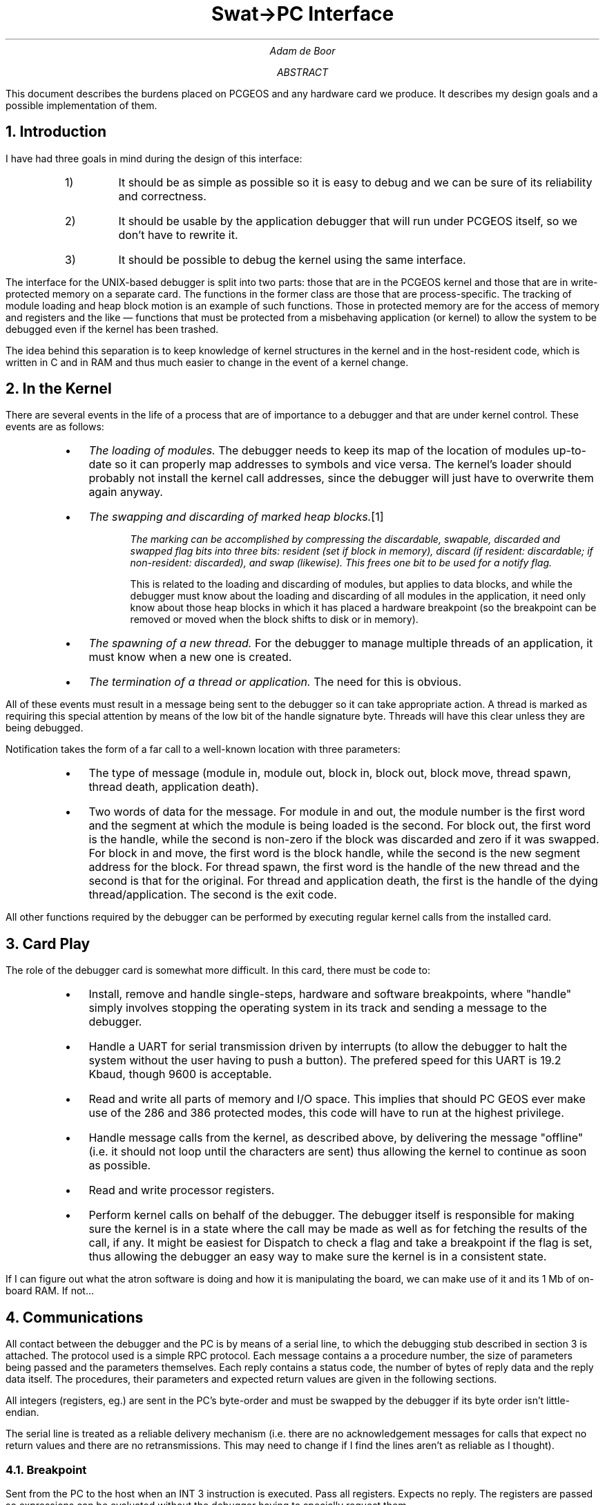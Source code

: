 '\"
'\" This file contains the specification for the PC-side of the
'\" application debugger.
'\"
.po .5i
.nr PO .5i
.ll 7i
.nr LL 7i
.de Bp
.IP \(bu 2
..
.TL
Swat\o'\(<-\(->'PC Interface
.AU
Adam de Boor
.AB
This document describes the burdens placed on PCGEOS and any hardware
card we produce. It describes my design goals and a possible
implementation of them.
.AE
.NH
Introduction
.PP
I have had three goals in mind during the design of this interface:
.RS
.IP 1)
It should be as simple as possible so it is easy to debug and we can
be sure of its reliability and correctness.
.IP 2)
It should be usable by the application debugger that will run under
PCGEOS itself, so we don't have to rewrite it.
.IP 3)
It should be possible to debug the kernel using the same interface.
.RE
.PP
The interface for the UNIX-based debugger is split into two parts:
those that are in the PCGEOS kernel and those that are in
write-protected memory on a separate card. The functions in the former
class are those that are process-specific. The tracking of module
loading and heap block motion is an example of such functions. Those
in protected memory are for the access of memory and registers and the
like \*- functions that must be protected from a misbehaving
application (or kernel) to allow the system to be debugged even if the
kernel has been trashed.
.PP
The idea behind this separation is to keep knowledge of kernel
structures in the kernel and in the host-resident code, which is
written in C and in RAM and thus much easier to change in the event of
a kernel change.
.NH
In the Kernel
.PP
There are several events in the life of a process that are of
importance to a debugger and that are under kernel control. These
events are as follows:
.RS
.Bp
\fIThe loading of modules.\fP The debugger needs to
keep its map of the location of modules up-to-date so it can properly
map addresses to symbols and vice versa. The kernel's loader should
probably not install the kernel call addresses, since the debugger
will just have to overwrite them again anyway.
.Bp
\fIThe swapping and discarding of marked heap blocks.\fP\**
.FS
The marking can be accomplished by compressing the discardable,
swapable, discarded and swapped flag bits into three bits: resident
(set if block in memory), discard (if resident: discardable; if
non-resident: discarded), and swap (likewise). This frees one bit to be
used for a notify flag.
.FE
This is related to the loading and discarding of modules, but applies
to data blocks, and while the debugger must know about the loading and
discarding of all modules in the application, it need only know about
those heap blocks in which it has placed a hardware breakpoint (so the
breakpoint can be removed or moved when the block shifts to disk or in
memory).
.Bp
\fIThe spawning of a new thread.\fP For the debugger to manage
multiple threads of an application, it must know when a new one is
created.
.Bp
\fIThe termination of a thread or application.\fP The need for this is
obvious.
.RE
.LP
All of these events must result in a message being sent to the
debugger so it can take appropriate action. A thread is marked as
requiring this special attention by means of the low bit of the handle
signature byte. Threads will have this clear unless they are being
debugged.
.PP
Notification takes the form of a far call to a well-known location
with three parameters:
.RS
.Bp
The type of message (module in, module out, block in, block out, block
move, thread spawn, thread death, application death).
.Bp
Two words of data for the message. For module in and out, the module
number is the first word and the segment at which the module is being
loaded is the second. For block out, the first word is the handle,
while the second is non-zero if the block was discarded and zero if it
was swapped. For block in and move, the first word is the block
handle, while the second is the new segment address for the block.
For thread spawn, the first word is the handle of the new thread and
the second is that for the original.  For thread and application
death, the first is the handle of the dying thread/application. The
second is the exit code.
.RE
.PP
All other functions required by the debugger can be performed by
executing regular kernel calls from the installed card.
.NH
Card Play
.PP
The role of the debugger card is somewhat more difficult. In this
card, there must be code to:
.RS
.Bp
Install, remove and handle single-steps, hardware and software breakpoints,
where "handle" simply involves stopping the operating system in its
track and sending a message to the debugger.
.Bp
Handle a UART for serial transmission driven by interrupts (to allow
the debugger to halt the system without the user having to push a
button). The prefered speed for this UART is 19.2 Kbaud, though 9600
is acceptable.
.Bp
Read and write all parts of memory and I/O space. This implies that
should PC GEOS ever make use of the 286 and 386 protected modes, this
code will have to run at the highest privilege.
.Bp
Handle message calls from the kernel, as described above, by
delivering the message "offline" (i.e. it should not loop until the
characters are sent) thus allowing the kernel to continue as soon as possible.
.Bp
Read and write processor registers.
.Bp
Perform kernel calls on behalf of the debugger. The debugger itself is
responsible for making sure the kernel is in a state where the call
may be made as well as for fetching the results of the call, if any.
It might be easiest for Dispatch to check a flag and take a breakpoint
if the flag is set, thus allowing the debugger an easy way to make
sure the kernel is in a consistent state.
.RE
.PP
If I can figure out what the atron software is doing and how it is
manipulating the board, we can make use of it and its 1 Mb of on-board
RAM. If not...
.NH
Communications
.PP
All contact between the debugger and the PC is by means of a serial
line, to which the debugging stub described in section 3 is attached.
The protocol used is a simple RPC protocol. Each message contains a a
procedure number, the size of parameters being passed and the
parameters themselves. Each reply contains a status code, the number
of bytes of reply data and the reply data itself. The procedures,
their parameters and expected return values are given in the
following sections.
.PP
All integers (registers, eg.) are sent in the PC's byte-order and must
be swapped by the debugger if its byte order isn't little-endian.
.PP
The serial line is treated as a reliable delivery mechanism (i.e.
there are no acknowledgement messages for calls that expect no return
values and there are no retransmissions. This may need to change if I
find the lines aren't as reliable as I thought).
.NH 2
Breakpoint
.PP
Sent from the PC to the host when an INT 3 instruction is executed.
Pass all registers. Expects no reply.  The registers are passed so
expressions can be evaluated without the debugger having to specially
request them.
.NH 2
StepDone
.PP
Sent from the PC when a single-step trap is taken (interrupt level 2).
Passes the CS and IP of the fault. Expects no reply. The registers are
not passed since it is unlikely they will be needed.
.NH 2
Halt
.PP
Sent from the PC when some other fault is taken. Passes the CS and IP
of the fault. Expects no reply.
.NH 2
SysCall
.PP
Sent from the PC when any thread performs a system call. Passes the CS
and IP and thread handle of the running thread. Expects no reply.
.NH 2
ReadRegisters
.PP
Sent from the host. Passes nothing. Expects block of all registers in
reply. The registers are sent in a block because the overhead of
reading a few more bytes is nowhere near as significant as that
associated with the system calls and multiple messages needed to read
a register at a time.
.NH 2
WriteRegisters
.PP
Sent from the host. Passes a block of all the registers. Expects
nothing in reply.
.NH 2
ReadMemory
.PP
Sent from the host. Passes the segment, offset and number of bytes
desired. Multiple replies are used if more than 512 bytes are
requested. All replies save the last must contain 512 bytes. A single
ACK byte is sent from the host after each reply save the last.
.NH 2
WriteMemory
.PP
Sent from the host. Passes the segment, offset, number of bytes and
the bytes themselves. No more than 512 bytes will be written at a
time. Expects a zero-length reply (i.e. a status byte followed by two
bytes of 0).
.NH 2
Continue
.PP
Sent from the host. Instructs the PC to continue from the saved CS:IP.
Expects no reply.
.NH 2
ContinueFrom
.PP
Sent from the host after a SysCall message is received. Passes the CS
and IP to which control should go. All other registers should be
restored from wherever the PC saved them. This avoids the need to
read and write all registers on each system call. Expects no reply.
.NH 2
SingleStep
.PP
Sent from the host. The PC should execute a single instruction at the
saved CS:IP. Passes nothing and expects no reply.
.NH 2
ModuleLoad
.PP
Sent from the PC. Passes the module number and segment address of the
newly-loaded module. Expects no reply. The machine remains halted.
.NH 2
BlockLoad
.PP
Sent from the PC when a marked block is swapped into memory. Passes
the block's handle and the segment address of the block. Expects no
reply, but the PC must be continued by the debugger.
.NH 2
BlockMove
.PP
Sent from the PC when a marked block is relocated on the heap. Passes
the block's handle and the segment address of the block. Expects no
reply. The PC remains halted.
.NH 2
BlockOut
.PP
Sent from the PC when a marked block is discarded. Passes the block's handle.
and a byte that is non-zero if the block was discarded. Expects no
reply. The debugger must continue the machine.
.NH 2
Spawn
.PP
Sent from the PC when a thread spawns a new thread. Passes the old and
new thread handles. Expects no reply. The PC remains halted until
continued by the debugger.
.NH 2
ApplDeath
.PP
Sent from the PC when the application finishes. Passes the
application's main thread's handle and the application's termination
code. Expects no reply. PC remains halted.
.NH 2
ThreadDeath
.PP
Sent from the PC when a thread terminates. Passes the thread handle
and the thread's termination code. Expects no reply. PC stays halted.
.NH
Miscellaneous
.PP
Random thoughts and implementation notes based on this spec.
.IP 1)
The timer interrupt should be disabled whenever the machine is halted to avoid
the time spent in the stub being charged to the application being
debugged and resultant context switch when the thread is continued.
.IP 2)
The debugger must replace the kernel calls in a newly-loaded
application with calls to a routine in the stub that will deliver the
SysCall message so it has a record of the next instruction in the
application to be executed once the system call is complete.
